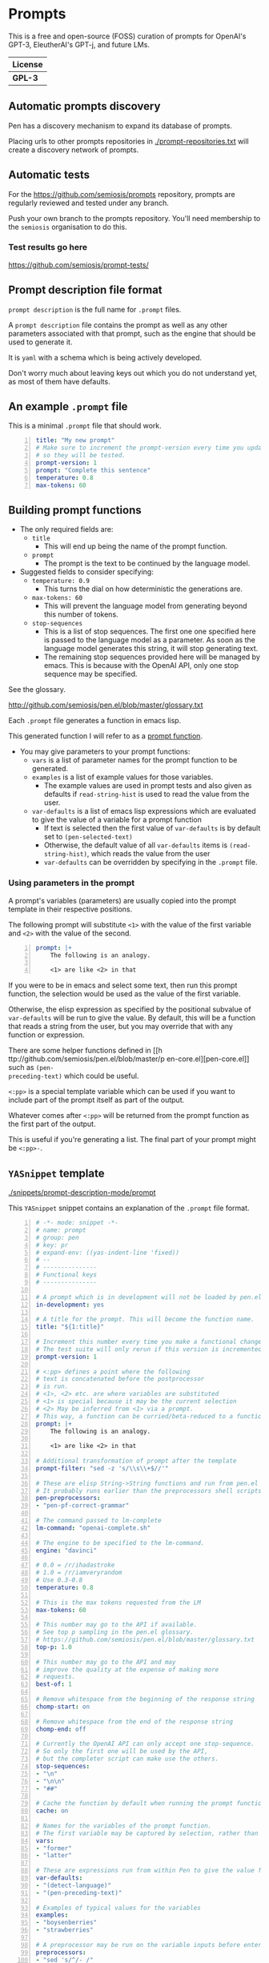 * Prompts
This is a free and open-source (FOSS) curation
of prompts for OpenAI's GPT-3, EleutherAI's
GPT-j, and future LMs.

| License |
|---------|
| *GPL-3* |

** Automatic prompts discovery
Pen has a discovery mechanism to expand its database of prompts.

Placing urls to other prompts repositories in [[./prompt-repositories.txt]] will
create a discovery network of prompts.

** Automatic tests
For the https://github.com/semiosis/prompts repository, prompts are regularly
reviewed and tested under any branch.

Push your own branch to the prompts repository. You'll need membership to the
=semiosis= organisation to do this.

*** Test results go here
https://github.com/semiosis/prompt-tests/

** Prompt description file format
=prompt description= is the full name for =.prompt= files.

A =prompt description= file contains the prompt as well as any other parameters
associated with that prompt, such as the engine that should be used to generate it.

It is =yaml= with a schema which is being
actively developed.

Don't worry much about leaving keys out which
you do not understand yet, as most of them
have defaults.

** An example =.prompt= file
This is a minimal =.prompt= file that should work.

#+BEGIN_SRC yaml -n :async :results verbatim code
  title: "My new prompt"
  # Make sure to increment the prompt-version every time you update
  # so they will be tested.
  prompt-version: 1
  prompt: "Complete this sentence"
  temperature: 0.8
  max-tokens: 60
#+END_SRC

** Building prompt functions
+ The only required fields are:
  - =title=
    - This will end up being the name of the prompt function.
  - =prompt=
    - The prompt is the text to be continued by the language model.

+ Suggested fields to consider specifying:
  - =temperature: 0.9=
    - This turns the dial on how deterministic the generations are.
  - =max-tokens: 60=
    - This will prevent the language model from generating beyond this number of tokens.
  - =stop-sequences=
    - This is a list of stop sequences. The first one one specified here is passed to the language model
      as a parameter. As soon as the language model generates this string, it will stop generating text.
    - The remaining stop sequences provided
      here will be managed by emacs. This is
      because with the OpenAI API, only one stop
      sequence may be specified.

See the glossary.

http://github.com/semiosis/pen.el/blob/master/glossary.txt

Each =.prompt= file generates a function in emacs lisp.

This generated function I will refer to as a _prompt function_.

+ You may give parameters to your prompt functions:
  - =vars= is a list of parameter names for the prompt function to be generated.
  - =examples= is a list of example values for those variables.
    - The example values are used in prompt tests and also given as defaults if =read-string-hist= is used to read the value from the user.
  - =var-defaults= is a list of emacs lisp expressions which are evaluated to give the value of a variable for a prompt function
    - If text is selected then the first value of =var-defaults= is by default set to =(pen-selected-text)=
    - Otherwise, the default value of all =var-defaults= items is =(read-string-hist)=, which reads the value from the user
    - =var-defaults= can be overridden by specifying in the =.prompt= file.

*** Using parameters in the prompt
A prompt's variables (parameters) are usually
copied into the prompt template in their
respective positions.

The following prompt will substitute =<1>=
with the value of the first variable and =<2>=
with the value of the second.

#+BEGIN_SRC yaml -n :async :results verbatim code
  prompt: |+
      The following is an analogy.

      <1> are like <2> in that
#+END_SRC

If you were to be in emacs and select some
text, then run this prompt function, the
selection would be used as the value of the
first variable.

Otherwise, the elisp expression as specified
by the positional subvalue of =var-defaults=
will be run to give the value. By default,
this will be a function that reads a string
from the user, but you may override that with any function or expression.

There are some helper functions defined in [[h
ttp://github.com/semiosis/pen.el/blob/master/p
en-core.el][pen-core.el]] such as =(pen-
preceding-text)= which could be useful.

=<:pp>= is a special template variable which
can be used if you want to include part of the
prompt itself as part of the output.

Whatever comes after =<:pp>= will be returned
from the prompt function as the first part of
the output.

This is useful if you're generating a list.
The final part of your prompt might be
=<:pp>-=.

** =YASnippet= template

[[./snippets/prompt-description-mode/prompt]]

This =YASnippet= snippet contains an explanation of the =.prompt= file format.

#+BEGIN_SRC yaml -n :async :results verbatim code
  # -*- mode: snippet -*-
  # name: prompt
  # group: pen
  # key: pr
  # expand-env: ((yas-indent-line 'fixed))
  # --
  # ---------------
  # Functional keys
  # ---------------

  # A prompt which is in development will not be loaded by pen.el
  in-development: yes

  # A title for the prompt. This will become the function name.
  title: "${1:title}"

  # Increment this number every time you make a functional change.
  # The test suite will only rerun if this version is incremented.
  prompt-version: 1

  # <:pp> defines a point where the following
  # text is concatenated before the postprocessor
  # is run.
  # <1>, <2> etc. are where variables are substituted
  # <1> is special because it may be the current selection
  # <2> May be inferred from <1> via a prompt.
  # This way, a function can be curried/beta-reduced to a function of 1 argument.
  prompt: |+
      The following is an analogy.

      <1> are like <2> in that

  # Additional transformation of prompt after the template
  prompt-filter: "sed -z 's/\\s\\+$//'"

  # These are elisp String->String functions and run from pen.el
  # It probably runs earlier than the preprocessors shell scripts
  pen-preprocessors:
  - "pen-pf-correct-grammar"

  # The command passed to lm-complete
  lm-command: "openai-complete.sh"

  # The engine to be specified to the lm-command.
  engine: "davinci"

  # 0.0 = /r/ihadastroke
  # 1.0 = /r/iamveryrandom
  # Use 0.3-0.8
  temperature: 0.8

  # This is the max tokens requested from the LM
  max-tokens: 60

  # This number may go to the API if available.
  # See top p sampling in the pen.el glossary.
  # https://github.com/semiosis/pen.el/blob/master/glossary.txt
  top-p: 1.0

  # This number may go to the API and may
  # improve the quality at the expense of making more
  # requests.
  best-of: 1

  # Remove whitespace from the beginning of the response string
  chomp-start: on

  # Remove whitespace from the end of the response string
  chomp-end: off

  # Currently the OpenAI API can only accept one stop-sequence.
  # So only the first one will be used by the API,
  # but the completer script can make use the others.
  stop-sequences:
  - "\n"
  - "\n\n"
  - "##"

  # Cache the function by default when running the prompt function
  cache: on

  # Names for the variables of the prompt function.
  # The first variable may be captured by selection, rather than manually entered.
  vars:
  - "former"
  - "latter"

  # These are expressions run from within Pen to give the value for the variable
  var-defaults:
  - "(detect-language)"
  - "(pen-preceding-text)"

  # Examples of typical values for the variables
  examples:
  - "boysenberries"
  - "strawberries"

  # A preprocessor may be run on the variable inputs before entering the prompt
  preprocessors:
  - "sed 's/^/- /"
  - "cat"

  # Prompt function aliases
  aliases:
  - "asktutor"

  # This is run on the completion results.
  # It may be used to format the results
  # before usage/insertion by emacs.
  postprocessor: "sed 's/- //' | uniqnosort"

  # The number of times the prompt is run when tested
  n-test-runs: 5

  # This is a script which may optionally be run on the prompt
  # to prettify its output
  prettifier: ttp

  # Run it n times and combine the output. Default: 1
  # This does not result in a list. It's usually a
  # concatenation, but may use a different collation
  # function for combining results.
  n-collate: 10

  # This for combining prompts with n-collate:
  # It might be, for example, summarize, or uniqnosort.
  pen-collation-postprocessor: "uniqnosort"

  # Replace selected text. Yes if this is intended to be a text-replacement function.
  filter: no

  # Completion indicates that this prompt can be used as a company-mode completion function.
  # When using this it is advisable to keep the default var-defaults unless you know what you're doing.
  completion: on

  # --------
  # Doc keys
  # --------

  # A TODO list.
  todo:
  - Finish this prompt.

  # A list of design patterns used.
  # This may be a url or the name of a pattern.
  design-patterns:
  - multiplex
  - "https://generative.ink/posts/methods-of-prompt-programming/"

  # Possible other names for this prompt.
  future-titles:
  - Get code snippet
  - Get snippet

  # Aims for developing this prompt.
  aims:
  - More abstractive rewording

  # Function documentation.
  doc: "Given ... ${1:title}"

  # For documentation that falls outside of todo, aims, doc, etc.
  notes:
  - "rlprompt is used here outside of pen.el"

  # A list of problems with the prompt.
  issues:
  - "Struggles with the latter columns."

  # A list of paths to previous prompts
  past-versions:
  - deprecated/pick-up-line.prompt

  # A list of external services that provide a service function to this prompt
  external-related:
  - "https://paraphrasing-tool.com/"

  # A list of related prompts
  related-prompts:
  - annotate-with-commentary.prompt
#+END_SRC

** Default values
If you leave out these keys, the defaults will be used.

lm-command: "openai-complete.sh"
stop-sequences:
- "\n"
# Other options if using openai-complete.sh:
# - curie
engine: "davinci"
best-of: 1
cache: false
# For 2 variables while selecting text, this is default
# Otherwise, var-defaults is nil
var-defaults:
- "(pen-selected-text)"
- "(read-string-hist ,(concat v ": ") ,example)"
completion: off
n-collate: 1
n-test-runs: 5
chomp-start: on
chomp-end: on
# These are nil if not specified
vars:
examples:
var-defaults:
aliases:
prettifier:

*** =YASnippet= keys currently in development

#+BEGIN_SRC yaml -n :async :results verbatim code
  # ------------------------------------
  # Non-functional (in-development) keys
  # ------------------------------------

  # Enable running conversation. This is suitable for prompts that are chatbots or REPLs.
  conversation-mode: no

  # The repeater is is appended to a previous template for conversation mode
  repeater: |
    Input: {}
    Output:

  # This is the readline prompt that is given to rlwrap for conversation mode
  rlprompt: nlsh <1>

  # Output to test against. Possibly using similarity.
  test-output: "both are types of berry"

  # This compares the output of the external script to the output of the LM
  similarity-test: "compare <1> <2>"

  # Prefer the external command if it's available.
  prefer-external: on

  # This is an optional external command which may be used to perform the same task as your prompt.
  # This could be used in future to train the prompt.
  # The external command must take all variables as arguments (no stdin).
  # echo would simply result in the prompt function returning all the arguments as given.
  external: "echo"

  # This script returns a 0-1 decimal value representing the quality of the generated output.
  # The input is 2 arguments each containing output
  # The output is a decimal number from 0 to 1
  quality-script: "my-quality-checker-for-this-prompt.sh"

  # This script can be used to validate the output.
  # If the output is accurate, the validation script returns exit code 1.
  # The input is 2 arguments each containing output
  validation-script: "my-validator-for-this-prompt.sh"

  # This is the name of an external database-driven pretext generator.
  # It would typically summarize and fact extract from history.
  # It then passes the pretext to the new prompt.
  conversation-pretext-generator: "human-conversation"

  # Not available yet: openai api completions.create --help
  frequency-penalty: 0.5

  # Not available yet: openai api completions.create --help
  # If I make presence-penalty 0 then it will get very terse
  presence-penalty: 0.0
#+END_SRC

** Tooling
If you are looking for a tool which can load
and make use of these =.prompt= files
directly, you may use =pen.el=, a package of
emacs that was used to generate them.

https://github.com/semiosis/pen.el

** Notes
- Trailing whitespace is always removed from the prompt before it is sent to the LM.